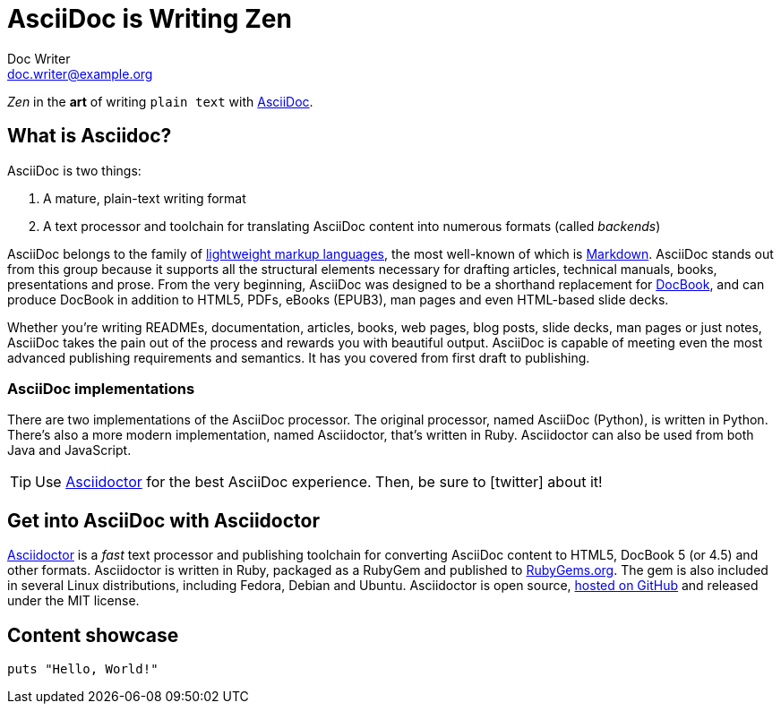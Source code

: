 = AsciiDoc is Writing Zen
Doc Writer <doc.writer@example.org>
// settings:
:page-layout: content
// URIs:
:uri-asciidoc: http://asciidoctor.org/docs/what-is-asciidoc
:uri-asciidoctor: http://asciidoctor.org
:uri-asciidoctor-gem: https://rubygems.org/gems/asciidoctor
:uri-asciidoctor-repo: https://github.com/asciidoctor/asciidoctor

_Zen_ in the *art* of writing `plain text` with {uri-asciidoc}[AsciiDoc].

== What is Asciidoc?

AsciiDoc is two things:

. A mature, plain-text writing format
. A text processor and toolchain for translating AsciiDoc content into numerous formats (called _backends_)

AsciiDoc belongs to the family of http://en.wikipedia.org/wiki/Lightweight_markup_language[lightweight markup languages], the most well-known of which is http://daringfireball.net/projects/markdown/[Markdown].
AsciiDoc stands out from this group because it supports all the structural elements necessary for drafting articles, technical manuals,     books, presentations and prose.
From the very beginning, AsciiDoc was designed to be a shorthand replacement for http://www.docbook.org/whatis[DocBook], and can produce DocBook in addition to HTML5, PDFs, eBooks (EPUB3), man pages and even HTML-based slide decks.

Whether you're writing READMEs, documentation, articles, books, web pages, blog posts, slide decks, man pages or just notes, AsciiDoc takes the pain out of the process and rewards you with beautiful output.
AsciiDoc is capable of meeting even the most advanced publishing requirements and semantics.
It has you covered from first draft to publishing.

=== AsciiDoc implementations

There are two implementations of the AsciiDoc processor.
The original processor, named AsciiDoc (Python), is written in Python.
There's also a more modern implementation, named Asciidoctor, that's written in Ruby.
Asciidoctor can also be used from both Java and JavaScript.

[TIP]
Use {uri-asciidoctor}[Asciidoctor] for the best AsciiDoc experience.
Then, be sure to icon:twitter[role=aqua] about it!

== Get into AsciiDoc with Asciidoctor

{uri-asciidoctor}[Asciidoctor] is a _fast_ text processor and publishing toolchain for converting AsciiDoc content to HTML5, DocBook 5 (or 4.5) and other formats.
Asciidoctor is written in Ruby, packaged as a RubyGem and published to {uri-asciidoctor-gem}[RubyGems.org].
The gem is also included in several Linux distributions, including Fedora, Debian and Ubuntu.
Asciidoctor is open source, {uri-asciidoctor-repo}[hosted on GitHub] and released under the MIT license.

== Content showcase

[source,ruby]
----
puts "Hello, World!"
----
